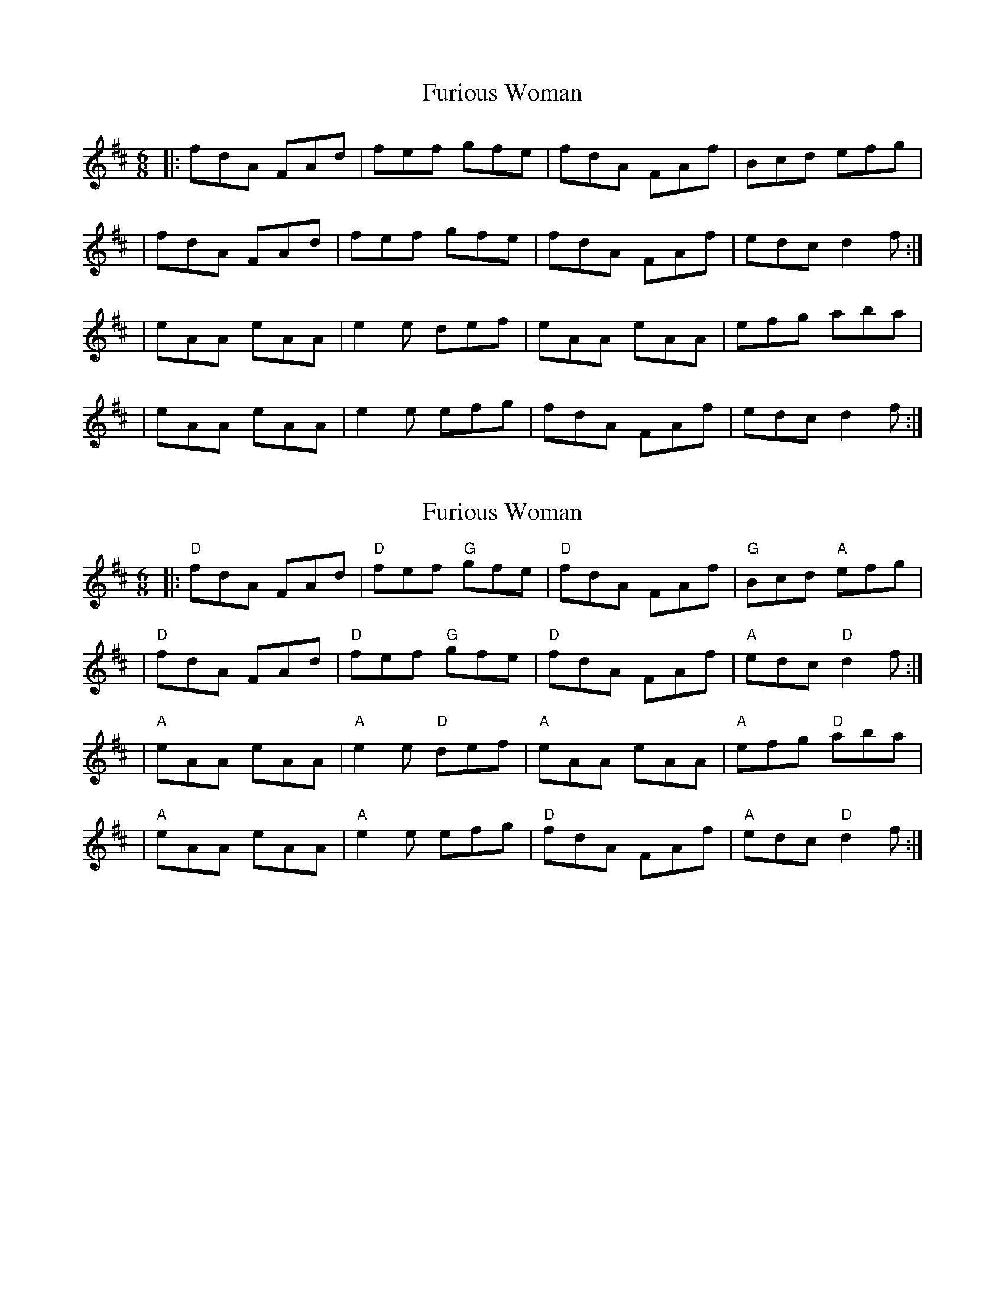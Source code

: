 X: 1
T: Furious Woman
Z: MarcusDisessa
S: https://thesession.org/tunes/14214#setting25839
R: jig
M: 6/8
L: 1/8
K: Dmaj
|:fdA FAd|fef gfe|fdA FAf|Bcd efg|
|fdA FAd|fef gfe|fdA FAf|edc d2 f:|
|eAA eAA|e2 e def|eAA eAA|efg aba|
|eAA eAA|e2 e efg|fdA FAf|edc d2 f:|
X: 2
T: Furious Woman
Z: MarcusDisessa
S: https://thesession.org/tunes/14214#setting26162
R: jig
M: 6/8
L: 1/8
K: Dmaj
|:"D"fdA FAd|"D"fef "G"gfe|"D"fdA FAf|"G"Bcd "A"efg|
|"D"fdA FAd|"D"fef "G"gfe|"D"fdA FAf|"A"edc "D"d2 f:|
|"A"eAA eAA|"A"e2 e "D"def|"A"eAA eAA|"A"efg "D"aba|
|"A"eAA eAA|"A"e2 e efg|"D"fdA FAf|"A"edc "D"d2 f:|
